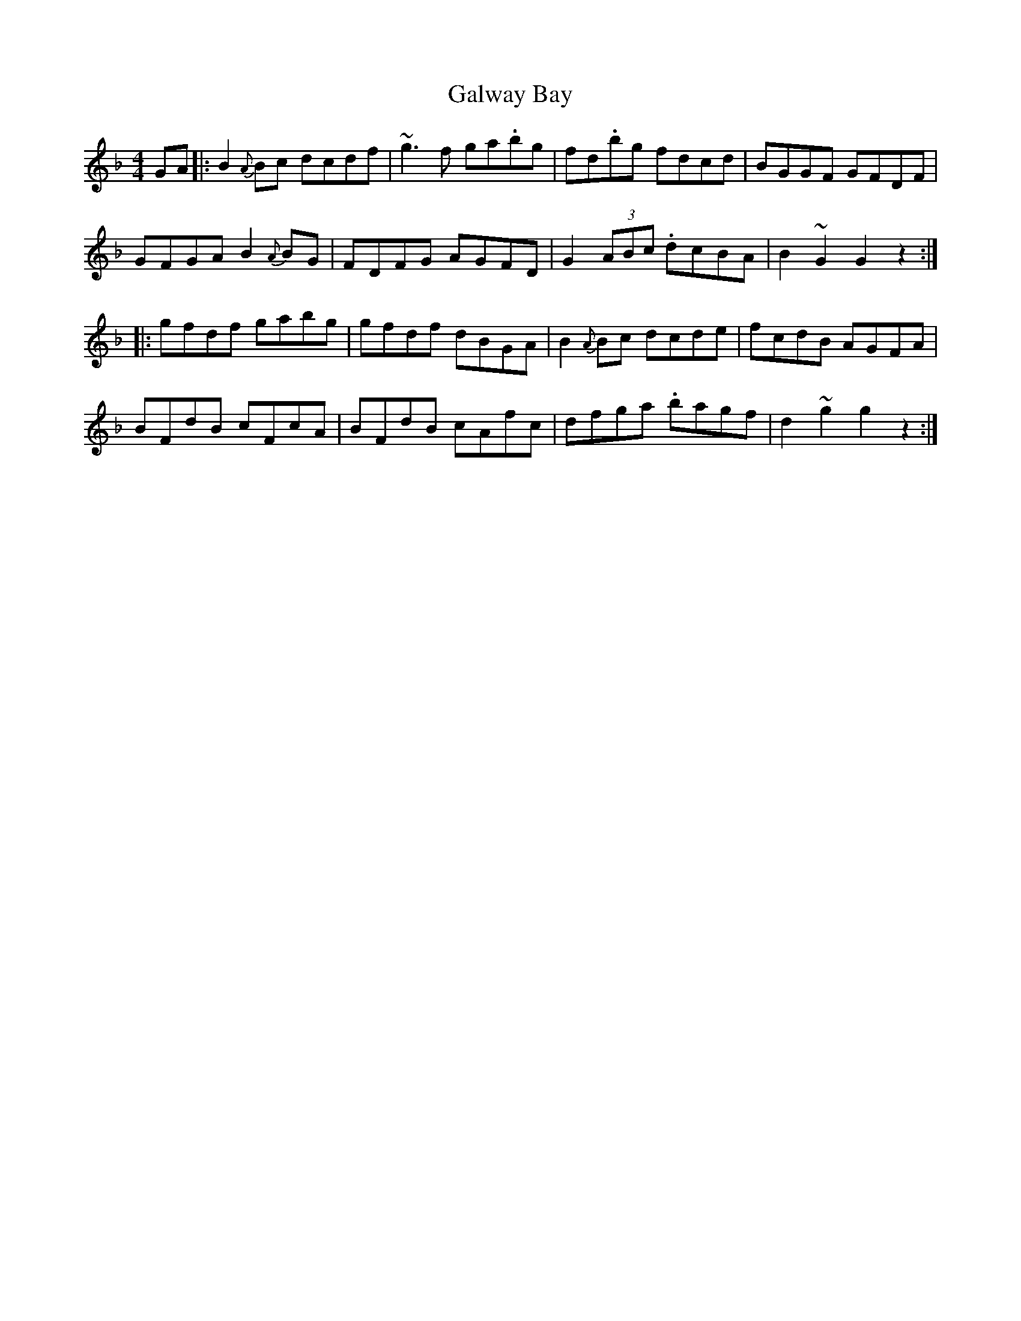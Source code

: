 X: 14394
T: Galway Bay
R: hornpipe
M: 4/4
K: Gdorian
GA|:B2{A}Bc dcdf|~g3 f ga.bg|fd.bg fdcd|BGGF GFDF|
GFGA B2 {A}BG|FDFG AGFD|G2 (3ABc .dcBA|B2 ~G2 G2 z2:|
|:gfdf gabg|gfdf dBGA|B2 {A}Bc dcde|fcdB AGFA|
BFdB cFcA|BFdB cAfc|dfga .bagf|d2 ~g2 g2 z2:|


